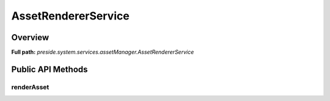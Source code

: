 AssetRendererService
====================

Overview
--------

**Full path:** *preside.system.services.assetManager.AssetRendererService*

Public API Methods
------------------

renderAsset
~~~~~~~~~~~